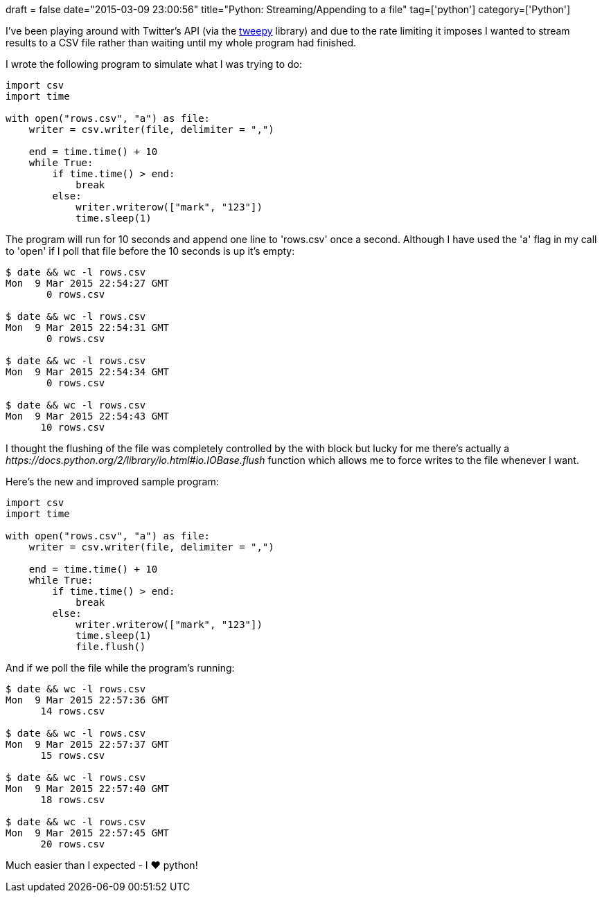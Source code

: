 +++
draft = false
date="2015-03-09 23:00:56"
title="Python: Streaming/Appending to a file"
tag=['python']
category=['Python']
+++

I've been playing around with Twitter's API (via the https://github.com/tweepy/tweepy[tweepy] library) and due to the rate limiting it imposes I wanted to stream results to a CSV file rather than waiting until my whole program had finished.

I wrote the following program to simulate what I was trying to do:

[source,python]
----

import csv
import time

with open("rows.csv", "a") as file:
    writer = csv.writer(file, delimiter = ",")

    end = time.time() + 10
    while True:
        if time.time() > end:
            break
        else:
            writer.writerow(["mark", "123"])
            time.sleep(1)
----

The program will run for 10 seconds and append one line to 'rows.csv' once a second. Although I have used the 'a' flag in my call to 'open' if I poll that file before the 10 seconds is up it's empty:

[source,bash]
----

$ date && wc -l rows.csv
Mon  9 Mar 2015 22:54:27 GMT
       0 rows.csv

$ date && wc -l rows.csv
Mon  9 Mar 2015 22:54:31 GMT
       0 rows.csv

$ date && wc -l rows.csv
Mon  9 Mar 2015 22:54:34 GMT
       0 rows.csv

$ date && wc -l rows.csv
Mon  9 Mar 2015 22:54:43 GMT
      10 rows.csv
----

I thought the flushing of the file was completely controlled by the with block but lucky for me there's actually a +++<cite>+++https://docs.python.org/2/library/io.html#io.IOBase.flush[flush()]+++</cite>+++ function which allows me to force writes to the file whenever I want.

Here's the new and improved sample program:

[source,python]
----

import csv
import time

with open("rows.csv", "a") as file:
    writer = csv.writer(file, delimiter = ",")

    end = time.time() + 10
    while True:
        if time.time() > end:
            break
        else:
            writer.writerow(["mark", "123"])
            time.sleep(1)
            file.flush()
----

And if we poll the file while the program's running:

[source,python]
----

$ date && wc -l rows.csv
Mon  9 Mar 2015 22:57:36 GMT
      14 rows.csv

$ date && wc -l rows.csv
Mon  9 Mar 2015 22:57:37 GMT
      15 rows.csv

$ date && wc -l rows.csv
Mon  9 Mar 2015 22:57:40 GMT
      18 rows.csv

$ date && wc -l rows.csv
Mon  9 Mar 2015 22:57:45 GMT
      20 rows.csv
----

Much easier than I expected - I ♥ python!
